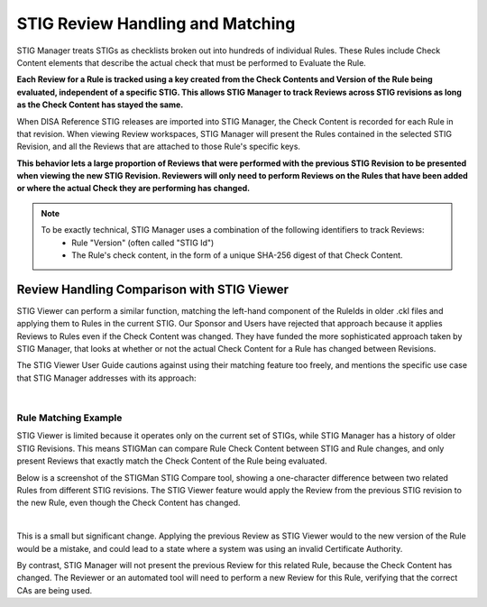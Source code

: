 .. _review-handling:


STIG Review Handling and Matching
########################################


STIG Manager treats STIGs as checklists broken out into hundreds of individual Rules.  These Rules include Check Content elements that describe the actual check that must be performed to Evaluate the Rule. 

**Each Review for a Rule is tracked using a key created from the Check Contents and Version of the Rule being evaluated, independent of a specific STIG. This allows STIG Manager to track Reviews across STIG revisions as long as the Check Content has stayed the same.**

When DISA Reference STIG releases are imported into STIG Manager, the Check Content is recorded for each Rule in that revision.  When viewing Review workspaces, STIG Manager will present the Rules contained in the selected STIG Revision, and all the Reviews that are attached to those Rule's specific keys.

**This behavior lets a large proportion of Reviews that were performed with the previous STIG Revision to be presented when viewing the new STIG Revision. Reviewers will only need to perform Reviews on the Rules that have been added or where the actual Check they are performing has changed.**

.. note::
  To be exactly technical, STIG Manager uses a combination of the following identifiers to track Reviews:
    - Rule "Version" (often called "STIG Id")
    - The Rule's check content, in the form of a unique SHA-256 digest of that Check Content.



Review Handling Comparison with STIG Viewer
=======================================================

STIG Viewer can perform a similar function, matching the left-hand component of the RuleIds in older .ckl files and applying them to Rules in the current STIG. Our Sponsor and Users have rejected that approach because it applies Reviews to Rules even if the Check Content was changed. They have funded the more sophisticated approach taken by STIG Manager, that looks at whether or not the actual Check Content for a Rule has changed between Revisions.

The STIG Viewer User Guide cautions against using their matching feature too freely, and mentions the specific use case that STIG Manager addresses with its approach:

.. thumbnail:: /assets/images/stig-viewer-user-guide.png
      :width: 50% 
      :show_caption: True
      :title: STIG Viewer User Guide

|

Rule Matching Example
----------------------------------------------------


STIG Viewer is limited because it operates only on the current set of STIGs, while STIG Manager has a history of older STIG Revisions. This means STIGMan can compare Rule Check Content between STIG and Rule changes, and only present Reviews that exactly match the Check Content of the Rule being evaluated.

Below is a screenshot of the STIGMan STIG Compare tool, showing a one-character difference between two related Rules from different STIG revisions.  The STIG Viewer feature would apply the Review from the previous STIG revision to the new Rule, even though the Check Content has changed.

.. thumbnail:: /assets/images/check-change-example-stig-viewer-crop2.png
      :width: 50% 
      :show_caption: True
      :title: Two versions of the same STIG Rule, with a one-character difference in the Check Content

| 

This is a small but significant change. Applying the previous Review as STIG Viewer would to the new version of the Rule would be a mistake, and could lead to a state where a system was using an invalid Certificate Authority.

By contrast, STIG Manager will not present the previous Review for this related Rule, because the Check Content has changed. The Reviewer or an automated tool will need to perform a new Review for this Rule, verifying that the correct CAs are being used.

